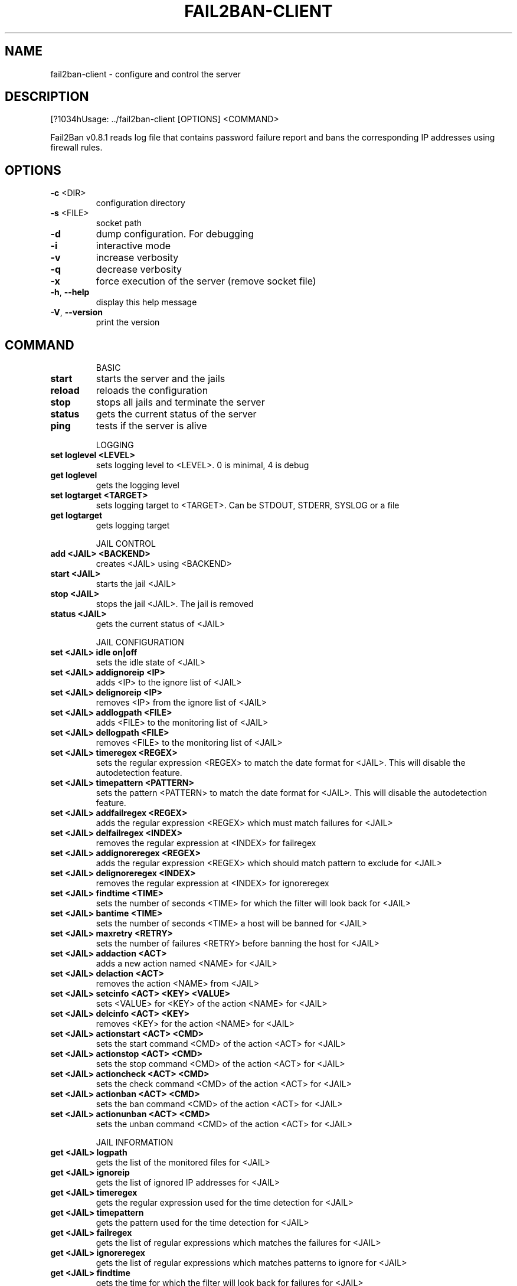 .\" DO NOT MODIFY THIS FILE!  It was generated by help2man 1.36.
.TH FAIL2BAN-CLIENT "1" "August 2007" "fail2ban-client v0.8.1" "User Commands"
.SH NAME
fail2ban-client \- configure and control the server
.SH DESCRIPTION
[?1034hUsage: ../fail2ban\-client [OPTIONS] <COMMAND>
.PP
Fail2Ban v0.8.1 reads log file that contains password failure report
and bans the corresponding IP addresses using firewall rules.
.SH OPTIONS
.TP
\fB\-c\fR <DIR>
configuration directory
.TP
\fB\-s\fR <FILE>
socket path
.TP
\fB\-d\fR
dump configuration. For debugging
.TP
\fB\-i\fR
interactive mode
.TP
\fB\-v\fR
increase verbosity
.TP
\fB\-q\fR
decrease verbosity
.TP
\fB\-x\fR
force execution of the server (remove socket file)
.TP
\fB\-h\fR, \fB\-\-help\fR
display this help message
.TP
\fB\-V\fR, \fB\-\-version\fR
print the version
.SH COMMAND
.IP
BASIC
.TP
\fBstart\fR
starts the server and the jails
.TP
\fBreload\fR
reloads the configuration
.TP
\fBstop\fR
stops all jails and terminate the
server
.TP
\fBstatus\fR
gets the current status of the
server
.TP
\fBping\fR
tests if the server is alive
.IP
LOGGING
.TP
\fBset loglevel <LEVEL>\fR
sets logging level to <LEVEL>. 0
is minimal, 4 is debug
.TP
\fBget loglevel\fR
gets the logging level
.TP
\fBset logtarget <TARGET>\fR
sets logging target to <TARGET>.
Can be STDOUT, STDERR, SYSLOG or a
file
.TP
\fBget logtarget\fR
gets logging target
.IP
JAIL CONTROL
.TP
\fBadd <JAIL> <BACKEND>\fR
creates <JAIL> using <BACKEND>
.TP
\fBstart <JAIL>\fR
starts the jail <JAIL>
.TP
\fBstop <JAIL>\fR
stops the jail <JAIL>. The jail is
removed
.TP
\fBstatus <JAIL>\fR
gets the current status of <JAIL>
.IP
JAIL CONFIGURATION
.TP
\fBset <JAIL> idle on|off\fR
sets the idle state of <JAIL>
.TP
\fBset <JAIL> addignoreip <IP>\fR
adds <IP> to the ignore list of
<JAIL>
.TP
\fBset <JAIL> delignoreip <IP>\fR
removes <IP> from the ignore list
of <JAIL>
.TP
\fBset <JAIL> addlogpath <FILE>\fR
adds <FILE> to the monitoring list
of <JAIL>
.TP
\fBset <JAIL> dellogpath <FILE>\fR
removes <FILE> to the monitoring
list of <JAIL>
.TP
\fBset <JAIL> timeregex <REGEX>\fR
sets the regular expression
<REGEX> to match the date format
for <JAIL>. This will disable the
autodetection feature.
.TP
\fBset <JAIL> timepattern <PATTERN>\fR
sets the pattern <PATTERN> to
match the date format for <JAIL>.
This will disable the
autodetection feature.
.TP
\fBset <JAIL> addfailregex <REGEX>\fR
adds the regular expression
<REGEX> which must match failures
for <JAIL>
.TP
\fBset <JAIL> delfailregex <INDEX>\fR
removes the regular expression at
<INDEX> for failregex
.TP
\fBset <JAIL> addignoreregex <REGEX>\fR
adds the regular expression
<REGEX> which should match pattern
to exclude for <JAIL>
.TP
\fBset <JAIL> delignoreregex <INDEX>\fR
removes the regular expression at
<INDEX> for ignoreregex
.TP
\fBset <JAIL> findtime <TIME>\fR
sets the number of seconds <TIME>
for which the filter will look
back for <JAIL>
.TP
\fBset <JAIL> bantime <TIME>\fR
sets the number of seconds <TIME>
a host will be banned for <JAIL>
.TP
\fBset <JAIL> maxretry <RETRY>\fR
sets the number of failures
<RETRY> before banning the host
for <JAIL>
.TP
\fBset <JAIL> addaction <ACT>\fR
adds a new action named <NAME> for
<JAIL>
.TP
\fBset <JAIL> delaction <ACT>\fR
removes the action <NAME> from
<JAIL>
.TP
\fBset <JAIL> setcinfo <ACT> <KEY> <VALUE>\fR
sets <VALUE> for <KEY> of the
action <NAME> for <JAIL>
.TP
\fBset <JAIL> delcinfo <ACT> <KEY>\fR
removes <KEY> for the action
<NAME> for <JAIL>
.TP
\fBset <JAIL> actionstart <ACT> <CMD>\fR
sets the start command <CMD> of
the action <ACT> for <JAIL>
.TP
\fBset <JAIL> actionstop <ACT> <CMD>\fR
sets the stop command <CMD> of the
action <ACT> for <JAIL>
.TP
\fBset <JAIL> actioncheck <ACT> <CMD>\fR
sets the check command <CMD> of
the action <ACT> for <JAIL>
.TP
\fBset <JAIL> actionban <ACT> <CMD>\fR
sets the ban command <CMD> of the
action <ACT> for <JAIL>
.TP
\fBset <JAIL> actionunban <ACT> <CMD>\fR
sets the unban command <CMD> of
the action <ACT> for <JAIL>
.IP
JAIL INFORMATION
.TP
\fBget <JAIL> logpath\fR
gets the list of the monitored
files for <JAIL>
.TP
\fBget <JAIL> ignoreip\fR
gets the list of ignored IP
addresses for <JAIL>
.TP
\fBget <JAIL> timeregex\fR
gets the regular expression used
for the time detection for <JAIL>
.TP
\fBget <JAIL> timepattern\fR
gets the pattern used for the time
detection for <JAIL>
.TP
\fBget <JAIL> failregex\fR
gets the list of regular
expressions which matches the
failures for <JAIL>
.TP
\fBget <JAIL> ignoreregex\fR
gets the list of regular
expressions which matches patterns
to ignore for <JAIL>
.TP
\fBget <JAIL> findtime\fR
gets the time for which the filter
will look back for failures for
<JAIL>
.TP
\fBget <JAIL> bantime\fR
gets the time a host is banned for
<JAIL>
.TP
\fBget <JAIL> maxretry\fR
gets the number of failures
allowed for <JAIL>
.TP
\fBget <JAIL> addaction\fR
gets the last action which has
been added for <JAIL>
.TP
\fBget <JAIL> actionstart <ACT>\fR
gets the start command for the
action <ACT> for <JAIL>
.TP
\fBget <JAIL> actionstop <ACT>\fR
gets the stop command for the
action <ACT> for <JAIL>
.TP
\fBget <JAIL> actioncheck <ACT>\fR
gets the check command for the
action <ACT> for <JAIL>
.TP
\fBget <JAIL> actionban <ACT>\fR
gets the ban command for the
action <ACT> for <JAIL>
.TP
\fBget <JAIL> actionunban <ACT>\fR
gets the unban command for the
action <ACT> for <JAIL>
.SH FILES
\fI/etc/fail2ban/*\fR
.SH AUTHOR
Written by Cyril Jaquier <lostcontrol@users.sourceforge.net>.
Many contributions by Yaroslav O. Halchenko <debian@onerussian.com>.
.SH "REPORTING BUGS"
Report bugs to <lostcontrol@users.sourceforge.net>
.SH COPYRIGHT
Copyright \(co 2004-2006 Cyril Jaquier
.br
Copyright of modifications held by their respective authors.
Licensed under the GNU General Public License v2 (GPL).
.SH "SEE ALSO"
.br 
fail2ban-server(1)
